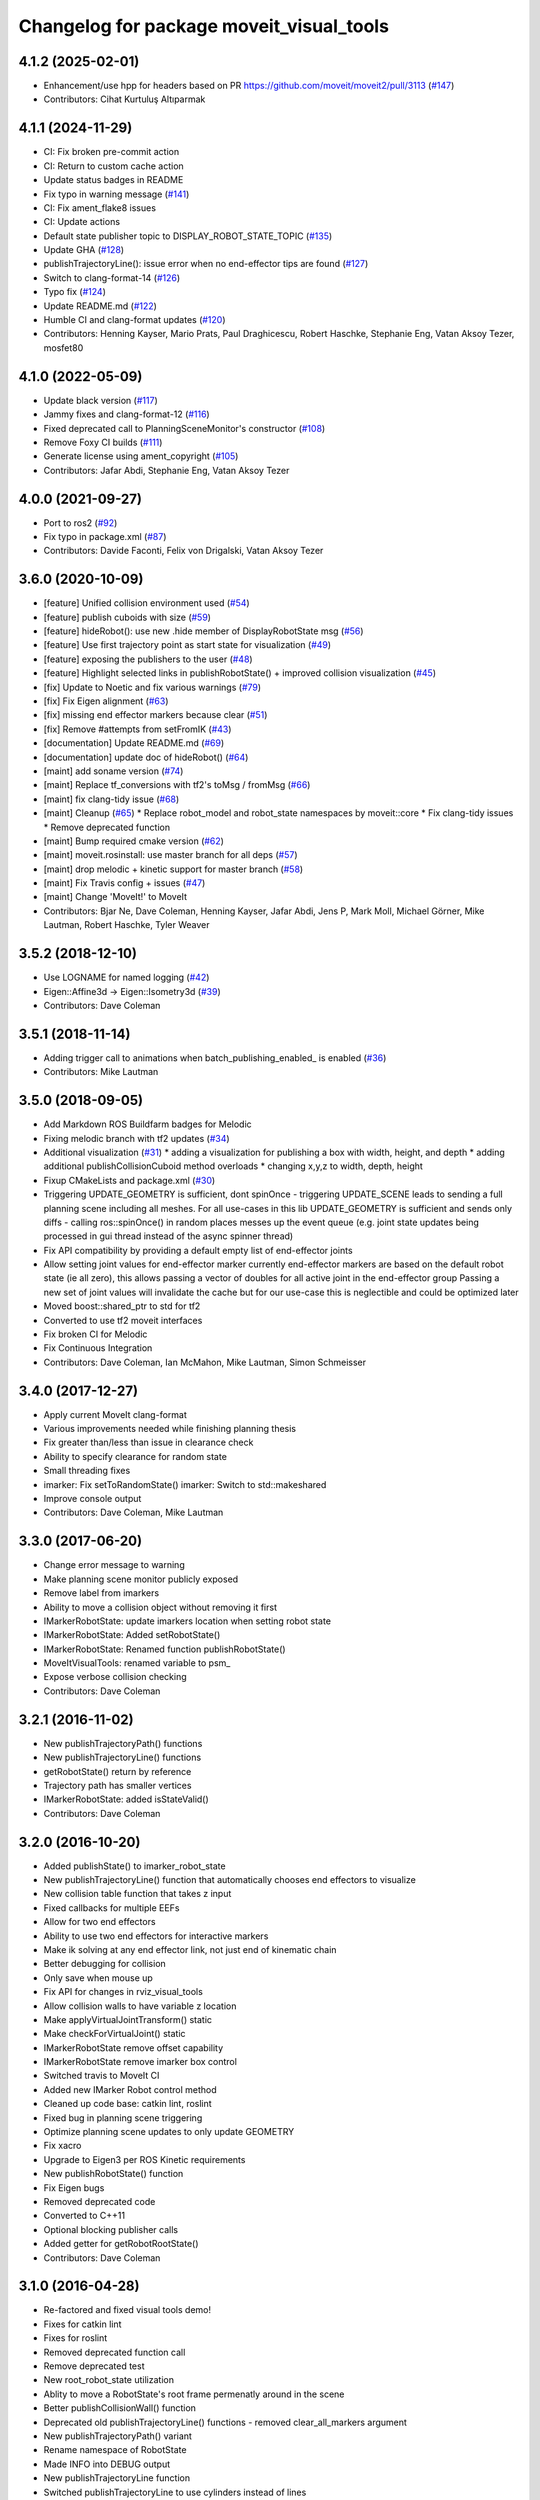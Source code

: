 ^^^^^^^^^^^^^^^^^^^^^^^^^^^^^^^^^^^^^^^^^
Changelog for package moveit_visual_tools
^^^^^^^^^^^^^^^^^^^^^^^^^^^^^^^^^^^^^^^^^

4.1.2 (2025-02-01)
------------------
* Enhancement/use hpp for headers based on PR https://github.com/moveit/moveit2/pull/3113 (`#147 <https://github.com/ros-planning/moveit_visual_tools/issues/147>`_)
* Contributors: Cihat Kurtuluş Altıparmak

4.1.1 (2024-11-29)
------------------
* CI: Fix broken pre-commit action
* CI: Return to custom cache action
* Update status badges in README
* Fix typo in warning message (`#141 <https://github.com/ros-planning/moveit_visual_tools/issues/141>`_)
* CI: Fix ament_flake8 issues
* CI: Update actions
* Default state publisher topic to DISPLAY_ROBOT_STATE_TOPIC (`#135 <https://github.com/ros-planning/moveit_visual_tools/issues/135>`_)
* Update GHA (`#128 <https://github.com/ros-planning/moveit_visual_tools/issues/128>`_)
* publishTrajectoryLine(): issue error when no end-effector tips are found (`#127 <https://github.com/ros-planning/moveit_visual_tools/issues/127>`_)
* Switch to clang-format-14 (`#126 <https://github.com/ros-planning/moveit_visual_tools/issues/126>`_)
* Typo fix (`#124 <https://github.com/ros-planning/moveit_visual_tools/issues/124>`_)
* Update README.md (`#122 <https://github.com/ros-planning/moveit_visual_tools/issues/122>`_)
* Humble CI and clang-format updates (`#120 <https://github.com/ros-planning/moveit_visual_tools/issues/120>`_)
* Contributors: Henning Kayser, Mario Prats, Paul Draghicescu, Robert Haschke, Stephanie Eng, Vatan Aksoy Tezer, mosfet80

4.1.0 (2022-05-09)
------------------
* Update black version (`#117 <https://github.com/ros-planning/moveit_visual_tools/issues/117>`_)
* Jammy fixes and clang-format-12 (`#116 <https://github.com/ros-planning/moveit_visual_tools/issues/116>`_)
* Fixed deprecated call to PlanningSceneMonitor's constructor (`#108 <https://github.com/ros-planning/moveit_visual_tools/issues/108>`_)
* Remove Foxy CI builds (`#111 <https://github.com/ros-planning/moveit_visual_tools/issues/111>`_)
* Generate license using ament_copyright (`#105 <https://github.com/ros-planning/moveit_visual_tools/issues/105>`_)
* Contributors: Jafar Abdi, Stephanie Eng, Vatan Aksoy Tezer

4.0.0 (2021-09-27)
------------------
* Port to ros2 (`#92 <https://github.com/ros-planning/moveit_visual_tools/issues/92>`_)
* Fix typo in package.xml (`#87 <https://github.com/ros-planning/moveit_visual_tools/issues/87>`_)
* Contributors: Davide Faconti, Felix von Drigalski, Vatan Aksoy Tezer

3.6.0 (2020-10-09)
------------------
* [feature] Unified collision environment used (`#54 <https://github.com/ros-planning/moveit_visual_tools/issues/54>`_)
* [feature] publish cuboids with size (`#59 <https://github.com/ros-planning/moveit_visual_tools/issues/59>`_)
* [feature] hideRobot(): use new .hide member of DisplayRobotState msg (`#56 <https://github.com/ros-planning/moveit_visual_tools/issues/56>`_)
* [feature] Use first trajectory point as start state for visualization (`#49 <https://github.com/ros-planning/moveit_visual_tools/issues/49>`_)
* [feature] exposing the publishers to the user (`#48 <https://github.com/ros-planning/moveit_visual_tools/issues/48>`_)
* [feature] Highlight selected links in publishRobotState() + improved collision visualization (`#45 <https://github.com/ros-planning/moveit_visual_tools/issues/45>`_)
* [fix] Update to Noetic and fix various warnings (`#79 <https://github.com/ros-planning/moveit_visual_tools/issues/79>`_)
* [fix] Fix Eigen alignment (`#63 <https://github.com/ros-planning/moveit_visual_tools/issues/63>`_)
* [fix] missing end effector markers because clear (`#51 <https://github.com/ros-planning/moveit_visual_tools/issues/51>`_)
* [fix] Remove #attempts from setFromIK (`#43 <https://github.com/ros-planning/moveit_visual_tools/issues/43>`_)
* [documentation] Update README.md (`#69 <https://github.com/ros-planning/moveit_visual_tools/issues/69>`_)
* [documentation] update doc of hideRobot() (`#64 <https://github.com/ros-planning/moveit_visual_tools/issues/64>`_)
* [maint] add soname version (`#74 <https://github.com/ros-planning/moveit_visual_tools/issues/74>`_)
* [maint] Replace tf_conversions with tf2's toMsg / fromMsg (`#66 <https://github.com/ros-planning/moveit_visual_tools/issues/66>`_)
* [maint] fix clang-tidy issue (`#68 <https://github.com/ros-planning/moveit_visual_tools/issues/68>`_)
* [maint] Cleanup (`#65 <https://github.com/ros-planning/moveit_visual_tools/issues/65>`_)
  * Replace robot_model and robot_state namespaces by moveit::core
  * Fix clang-tidy issues
  * Remove deprecated function
* [maint] Bump required cmake version (`#62 <https://github.com/ros-planning/moveit_visual_tools/issues/62>`_)
* [maint] moveit.rosinstall: use master branch for all deps (`#57 <https://github.com/ros-planning/moveit_visual_tools/issues/57>`_)
* [maint] drop melodic + kinetic support for master branch (`#58 <https://github.com/ros-planning/moveit_visual_tools/issues/58>`_)
* [maint] Fix Travis config + issues (`#47 <https://github.com/ros-planning/moveit_visual_tools/issues/47>`_)
* [maint] Change 'MoveIt!' to MoveIt
* Contributors: Bjar Ne, Dave Coleman, Henning Kayser, Jafar Abdi, Jens P, Mark Moll, Michael Görner, Mike Lautman, Robert Haschke, Tyler Weaver

3.5.2 (2018-12-10)
------------------
* Use LOGNAME for named logging (`#42 <https://github.com/ros-planning/moveit_visual_tools/issues/42>`_)
* Eigen::Affine3d -> Eigen::Isometry3d (`#39 <https://github.com/ros-planning/moveit_visual_tools/issues/39>`_)
* Contributors: Dave Coleman

3.5.1 (2018-11-14)
------------------
* Adding trigger call to animations when batch_publishing_enabled\_ is enabled (`#36 <https://github.com/ros-planning/moveit_visual_tools/issues/36>`_)
* Contributors: Mike Lautman

3.5.0 (2018-09-05)
------------------
* Add Markdown ROS Buildfarm badges for Melodic
* Fixing melodic branch with tf2 updates (`#34 <https://github.com/ros-planning/moveit_visual_tools/issues/34>`_)
* Additional visualization (`#31 <https://github.com/ros-planning/moveit_visual_tools/issues/31>`_)
  * adding a visualization for publishing a box with width, height, and depth
  * adding additional publishCollisionCuboid method overloads
  * changing x,y,z to width, depth, height
* Fixup CMakeLists and package.xml (`#30 <https://github.com/ros-planning/moveit_visual_tools/issues/30>`_)
* Triggering UPDATE_GEOMETRY is sufficient, dont spinOnce
  - triggering UPDATE_SCENE leads to sending a full planning scene including all meshes. For all use-cases in this lib UPDATE_GEOMETRY is sufficient and sends only diffs
  - calling ros::spinOnce() in random places messes up the event queue (e.g. joint state updates being processed in gui thread instead of the async spinner thread)
* Fix API compatibility by providing a default empty list of end-effector joints
* Allow setting joint values for end-effector marker
  currently end-effector markers are based on the default robot state (ie all zero),
  this allows passing a vector of doubles for all active joint in the end-effector group
  Passing a new set of joint values will invalidate the cache but for our use-case this is
  neglectible and could be optimized later
* Moved boost::shared_ptr to std for tf2
* Converted to use tf2 moveit interfaces
* Fix broken CI for Melodic
* Fix Continuous Integration
* Contributors: Dave Coleman, Ian McMahon, Mike Lautman, Simon Schmeisser

3.4.0 (2017-12-27)
------------------
* Apply current MoveIt clang-format
* Various improvements needed while finishing planning thesis
* Fix greater than/less than issue in clearance check
* Ability to specify clearance for random state
* Small threading fixes
* imarker: Fix setToRandomState()
  imarker: Switch to std::makeshared
* Improve console output
* Contributors: Dave Coleman, Mike Lautman

3.3.0 (2017-06-20)
------------------
* Change error message to warning
* Make planning scene monitor publicly exposed
* Remove label from imarkers
* Ability to move a collision object without removing it first
* IMarkerRobotState: update imarkers location when setting robot state
* IMarkerRobotState: Added setRobotState()
* IMarkerRobotState: Renamed function publishRobotState()
* MoveItVisualTools: renamed variable to psm\_
* Expose verbose collision checking
* Contributors: Dave Coleman

3.2.1 (2016-11-02)
------------------
* New publishTrajectoryPath() functions
* New publishTrajectoryLine() functions
* getRobotState() return by reference
* Trajectory path has smaller vertices
* IMarkerRobotState: added isStateValid()
* Contributors: Dave Coleman

3.2.0 (2016-10-20)
------------------
* Added publishState() to imarker_robot_state
* New publishTrajectoryLine() function that automatically chooses end effectors to visualize
* New collision table function that takes z input
* Fixed callbacks for multiple EEFs
* Allow for two end effectors
* Ability to use two end effectors for interactive markers
* Make ik solving at any end effector link, not just end of kinematic chain
* Better debugging for collision
* Only save when mouse up
* Fix API for changes in rviz_visual_tools
* Allow collision walls to have variable z location
* Make applyVirtualJointTransform() static
* Make checkForVirtualJoint() static
* IMarkerRobotState remove offset capability
* IMarkerRobotState remove imarker box control
* Switched travis to MoveIt CI
* Added new IMarker Robot control method
* Cleaned up code base: catkin lint, roslint
* Fixed bug in planning scene triggering
* Optimize planning scene updates to only update GEOMETRY
* Fix xacro
* Upgrade to Eigen3 per ROS Kinetic requirements
* New publishRobotState() function
* Fix Eigen bugs
* Removed deprecated code
* Converted to C++11
* Optional blocking publisher calls
* Added getter for getRobotRootState()
* Contributors: Dave Coleman

3.1.0 (2016-04-28)
------------------
* Re-factored and fixed visual tools demo!
* Fixes for catkin lint
* Fixes for roslint
* Removed deprecated function call
* Remove deprecated test
* New root_robot_state utilization
* Ablity to move a RobotState's root frame permenatly around in the scene
* Better publishCollisionWall() function
* Deprecated old publishTrajectoryLine() functions - removed clear_all_markers argument
* New publishTrajectoryPath() variant
* Rename namespace of RobotState
* Made INFO into DEBUG output
* New publishTrajectoryLine function
* Switched publishTrajectoryLine to use cylinders instead of lines
* New showJointLimits() function for console debugging a robot state
* Fix publishTrajectoryPath() bug
* Default blocking time for trajectory if not parameterized
* Publish workspace parameters was incorrectly creating a collision object
* Contributors: Dave Coleman

3.0.5 (2016-02-09)
------------------
* Updated README
* Better comment
* Contributors: Dave Coleman

3.0.4 (2016-01-12)
------------------
* Removed stray debug output
* Improved debugging output for the hideRobot() feature and virtual_joints
* Contributors: Dave Coleman

3.0.3 (2016-01-10)
------------------
* Renamed test to demo
* New publishTrajectoryLine() function
* Fix travis
* Deprecated loadEEMarker() that uses string
* Formatted code
* Switched from MOVEIT deprecated to RVIZ_VISUAL_TOOLS deprecated
* Fixed shared_robot_state to initialize correctly every time
* Switched to using name\_ variables
* Add error checks to publishTrajectoryLine
* Added ability for publishTrajectoryLine to clear all previous markers
* Contributors: Dave Coleman

3.0.2 (2015-12-27)
------------------
* Updated README
* Temp fix missing variable
* Contributors: Dave Coleman

3.0.1 (2015-12-05)
------------------
* catkin lint cleanup
* Fix travis
* Contributors: Dave Coleman

3.0.0 (2015-12-02)
------------------
* Release 3.0
* Added travis support
* fix the how to link a demo img
* Updated link to Doxygen API description
* Formatting and better debug output
* Fix hide robot bug
* Remove incompatible humanoid function
* Default color when publishing collision meshes
* Added error check for bad value
* API change for removal of shape_tools
* New publish trajectory line function
* Remove slash from topic name
* Removed mute functionality
* Improved loading efficiency
* publishContactPoints accepts a color
* Change topics to default when opening Rviz
* New publishCollisionMesh() function
* Changed publishCollisionMesh() API
* Renamed publishCollisionRectangle to publishCollisionCuboid()
* Updated rviz_visual_tools API
* New publishMesh from ROS msg function
* publishRobotState() for a RobotStateMsg now allows color
* publishTrajectoryPath() for a ROS msg now requires a RobotState
* New method for attaching collision objects that does not require a publisher
* Specify scene name and cleanup logging
* Fixed error checking for hideRobot() function
* loadTrajectoryPub() allows custom topic
* New publishTrajectoryPoints() function
* New publishContactPoints function
* New publishTrajectoryPath() function
* New getRobotModel() function
* New ability to visualize IK solutions with arbitrary virtual joint
* API Broken: ability to have different end effectors for different arms, auto EE marker loading
* Publish collision meshes
* Added check for virtual joint
* Fixed which arrow gets published
* Publish fixed link arrows to show footstep locations
* Ability to specify robot_state_topic without loading the publisher
* Contributors: Dave Coleman, Daiki Maekawa, simonschmeisser

2.2.0 (2015-01-07)
------------------
* Code cleanup
* Improved naming
* Joint model bug fix
* Improved speed of sending collision objects to Rviz
  Added Manual planning scene update mode
  Ability to apply colors to all collision objects (YAY)
  API: removed removeAllCollisionObjectsPS function
  Removed loadPlanningPub() function
  Removed publishRemoveAllCollisionObjects() function
* Added backwards compatibile loadCollisionSceneFromFile()
* New publishCollisionRectangle function
  API: Changed loadCollisionSceneFromFile() to accept a pose instead of x,y
* Fix for renamed function
* New publishWorkspaceParameters() function
* Added ability to publish robot states with color
* Fixed install method
* Merge pull request `#5 <https://github.com/davetcoleman/moveit_visual_tools/issues/5>`_ from robomakery/feature/fix-collision-objects-test
* Fixes for missing declarations in collision_objects_test.cpp
* Refactored how collision ojects are published
  Created new collision objects test and roslaunch file
  Optimized header file
  Removed loadCollisionPub() function
  Fixed publishCollisionFloor
  Added publishCollisionRectangle
* Contributors: Dave Coleman, Dylan Vaughn

2.1.0 (2014-10-31)
------------------
* Fix for upstream change of RvizVisualTools
* Set animation speed of grasps
* Fix publishing end effector
* New publishCollisionObjectMsg() function
* New getSharedRobotState() accessor function
* Consolidated publish marker functions
* Fixed loadEEMarker() to be called more than once
* Contributors: Dave Coleman

2.0.0 (2014-10-27)
------------------
* Updated README
* API Upgrade Notes
* Renamed to have 'MoveIt' prefix in class and file name, moved base functionality to rviz_visual_tools
* Added new publishSphere function and publish_sphere test script
* Created better test script
* Better static_id handling for publishText
* Added mainpage for API docs
* Enabled colors
* Improved integer random num generation
* New publishSpheres functions
* Contributors: Dave Coleman

1.3.0 (2014-09-17)
------------------
* Added new getRandColor() function
* Added TRANSLUCENT color
* Added two new publishSphere() functions
* New convertPointToPose function
* Reduced sleep timer for starting all publishers from 0.5 seconds to 0.2 seconds
* Removed stacktrace tool because already exists in moveit_core
* New publishText function that allows custom scale and id number be passed in
* Removed deprecated getEEParentLink() function
* Added new scale sizes
* Added new processCollisionObvMsg()
* Added new setPlanningSceneMonitor()
* Deprecated removeAllColisionObejcts()
* Created new removeAllCollisionObjectsPS()
* Added new publishCollisionFloor()
* Added new loadCollisionSceneFromFile()
* New color purple
* Added new setBaseFrame() function
* Contributors: Dave Coleman

1.2.1 (2014-08-11)
------------------
* Renamed base_link to base_frame
* Added new getBaseFrame() function
* Deprecated getBaseLink() function
* Contributors: Dave Coleman

1.2.0 (2014-08-08)
------------------
* Added XXLarge size
* Added global_scale feature
* Added hideRobot() functionality
* Added removeAllCollisionObjects from planning scene monitor
* Added publishCollisionSceneFromFile function
* Formatting
* Contributors: Dave Coleman

1.1.0 (2014-07-31)
------------------
* Bug fixes
* Fixed convertPoint32ToPose
* Added scale to publishText
* New publishPolygon, publishMarker, convertPose, convertPointToPose, and convertPoint32 functions
* New deleteAllMarkers, publishPath, publishSpheres, and convertPoseToPoint functions
* Added getCollisionWall
* Made lines darker
* Added reset marker feature
* Namespaces for publishSphere
* New publishTrajectory function
* Merging features from OMPL viewer
* Refactored functions, new robot_model intialization
* Added more rand functions and made them static
* Added graph_msgs generated messages dependence so it waits for it to be compiled
* Updated README
* Contributors: Dave Coleman, Sammy Pfeiffer

1.0.1 (2014-05-30)
------------------
* Updated README
* Indigo support
* Fix for strict cppcheck and g++ warnings/errors
* Compatibilty fix for Eigen package in ROS Indigo
* Fix uninitialized
* Fix functions with no return statement and other cppcheck errors
* Contributors: Bence Magyar, Dave Coleman, Jordi Pages

1.0.0 (2014-05-05)
------------------
* Enabled dual arm manipulation
* Removed notions of a global planning group, ee group name, or ee parent link.
* Changed functionality of loadEEMarker
* Added new print function
* Made getPlanningSceneMonitor() private function
* Renamed loadPathPub()
* Added tool for visualizing unmangled stack trace
* Created function for publishing non-animated grasps
* Created new publishGraph function. Renamed publishCollisionTree to publishCollisionGraph
* Created functions for loading publishers with a delay
* Removed old method of removing all collision objects
* Created better testing functionality
* Changed return type from void to bool for many functions
* Changed way trajectory is timed
* Created new publishIKSolutions() function for grasp poses, etc
* Added new MoveIt robot state functionality
* Added visualize grasp functionality
* Removed unnecessary run dependencies
* Updated README

0.2.0 (2014-04-11)
------------------
* Improved header comments are re-ordered functions into groups
* Started to create new trajectory point publisher
* Added getBaseLink function
* Added dependency on graph_msgs
* Added new collision cylinder functionality
* Created example code in README
* Renamed visualization to visual keyword
* Updated README

0.1.0 (2014-04-04)
------------------
* Split moveit_visual_tools from its original usage within block_grasp_generator package

